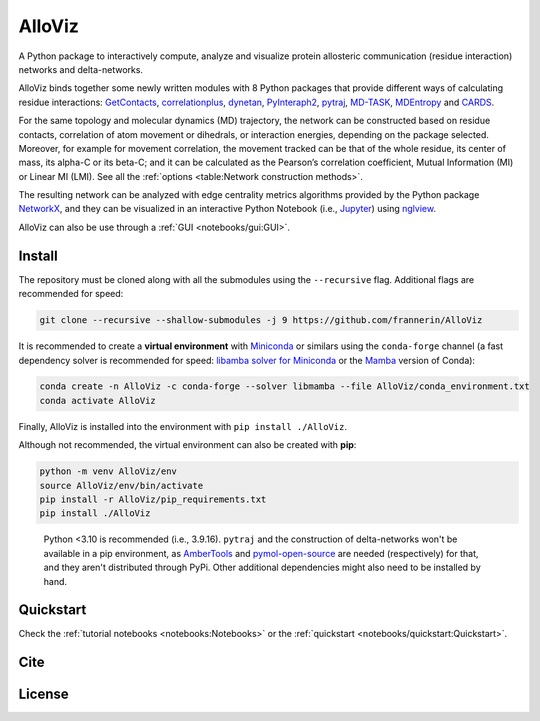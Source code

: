 AlloViz
=======

.. image:: https://readthedocs.org/projects/alloviz/badge/?version=latest
    :target: https://alloviz.readthedocs.io/en/latest/?badge=latest
    :alt: Documentation Status

.. image:: https://github.com/frannerin/AlloViz/actions/workflows/test_conda.yml/badge.svg
   :target: https://github.com/frannerin/AlloViz/actions/workflows/test_conda.yml
   :alt: Test Python Package using Conda

A Python package to interactively compute, analyze and visualize protein
allosteric communication (residue interaction) networks and
delta-networks.

AlloViz binds together some newly written modules with 8 Python packages
that provide different ways of calculating residue interactions:
`GetContacts <https://github.com/getcontacts/getcontacts>`__,
`correlationplus <https://github.com/tekpinar/correlationplus>`__,
`dynetan <https://github.com/melomcr/dynetan>`__,
`PyInteraph2 <https://github.com/ELELAB/pyinteraph2>`__,
`pytraj <https://github.com/Amber-MD/pytraj>`__,
`MD-TASK <https://github.com/RUBi-ZA/MD-TASK>`__,
`MDEntropy <https://github.com/msmbuilder/mdentropy>`__ and 
`CARDS <https://github.com/sukritsingh/cardsReader>`__.

..
    `gRINN <https://bitbucket.org/onursercinoglu/grinn>`__ (needs
    `namd <https://www.ks.uiuc.edu/Research/namd/>`__),

For the same topology and molecular dynamics (MD) trajectory, the
network can be constructed based on residue contacts,
correlation of atom movement or dihedrals, or interaction energies,
depending on the package selected. Moreover, for example for movement
correlation, the movement tracked can be that of the whole residue, its
center of mass, its alpha-C or its beta-C; and it can be calculated as
the Pearson’s correlation coefficient, Mutual Information (MI) or Linear
MI (LMI). See all the :ref:`options <table:Network construction methods>`.

The resulting network can be analyzed with edge centrality metrics
algorithms provided by the Python package
`NetworkX <https://github.com/networkx/networkx>`__, and they can be
visualized in an interactive Python Notebook (i.e.,
`Jupyter <https://jupyter.org/>`__) using
`nglview <https://github.com/nglviewer/nglview>`__.

AlloViz can also be use through a :ref:`GUI <notebooks/gui:GUI>`.

Install
-------

The repository must be cloned along with all the submodules using the ``--recursive`` flag.
Additional flags are recommended for speed:

.. code:: bash

   git clone --recursive --shallow-submodules -j 9 https://github.com/frannerin/AlloViz


It is recommended to create a **virtual environment** with `Miniconda <https://docs.conda.io/en/latest/miniconda.html>`__
or similars using the ``conda-forge`` channel (a fast dependency solver is recommended for speed:  
`libamba solver for Miniconda <https://conda.github.io/conda-libmamba-solver/getting-started/>`__
or the `Mamba <https://mamba.readthedocs.io/en/latest/>`__ version of Conda):

.. code:: bash

   conda create -n AlloViz -c conda-forge --solver libmamba --file AlloViz/conda_environment.txt
   conda activate AlloViz

Finally, AlloViz is installed into the environment with ``pip install ./AlloViz``.

Although not recommended, the virtual environment can also be created with **pip**:

.. code:: bash

   python -m venv AlloViz/env
   source AlloViz/env/bin/activate
   pip install -r AlloViz/pip_requirements.txt
   pip install ./AlloViz

..

   Python <3.10 is recommended (i.e., 3.9.16). ``pytraj`` and the construction of delta-networks won't be available in a pip environment,
   as `AmberTools <http://ambermd.org/AmberTools.php>`__ and `pymol-open-source <https://github.com/schrodinger/pymol-open-source/>`__ 
   are needed (respectively) for that, and they aren't distributed through PyPi. Other additional dependencies might also need to be installed by hand.


Quickstart
--------

Check the :ref:`tutorial notebooks <notebooks:Notebooks>` or the
:ref:`quickstart <notebooks/quickstart:Quickstart>`.

Cite
-------

License
---------


